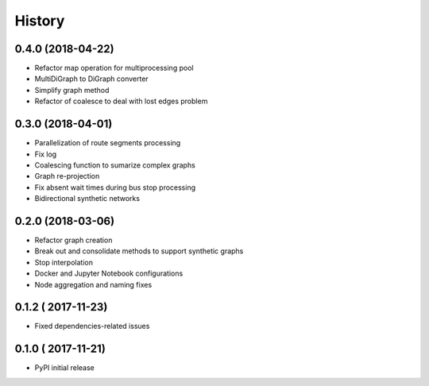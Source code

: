 History
=======

0.4.0 (2018-04-22)
------------------

* Refactor map operation for multiprocessing pool
* MultiDiGraph to DiGraph converter
* Simplify graph method
* Refactor of coalesce to deal with lost edges problem

0.3.0 (2018-04-01)
------------------

* Parallelization of route segments processing
* Fix log
* Coalescing function to sumarize complex graphs
* Graph re-projection
* Fix absent wait times during bus stop processing
* Bidirectional synthetic networks


0.2.0 (2018-03-06)
------------------

* Refactor graph creation
* Break out and consolidate methods to support synthetic graphs
* Stop interpolation
* Docker and Jupyter Notebook configurations
* Node aggregation and naming fixes


0.1.2 (	2017-11-23)
------------------

* Fixed dependencies-related issues


0.1.0 (	2017-11-21)
------------------

* PyPI initial release